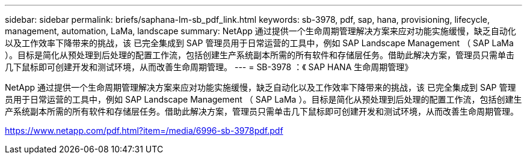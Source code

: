 ---
sidebar: sidebar 
permalink: briefs/saphana-lm-sb_pdf_link.html 
keywords: sb-3978, pdf, sap, hana, provisioning, lifecycle, management, automation, LaMa, landscape 
summary: NetApp 通过提供一个生命周期管理解决方案来应对功能实施缓慢，缺乏自动化以及工作效率下降带来的挑战，该 已完全集成到 SAP 管理员用于日常运营的工具中，例如 SAP Landscape Management （ SAP LaMa ）。目标是简化从预处理到后处理的配置工作流，包括创建生产系统副本所需的所有软件和存储层任务。借助此解决方案，管理员只需单击几下鼠标即可创建开发和测试环境，从而改善生命周期管理。 
---
= SB-3978 ：《 SAP HANA 生命周期管理》


NetApp 通过提供一个生命周期管理解决方案来应对功能实施缓慢，缺乏自动化以及工作效率下降带来的挑战，该 已完全集成到 SAP 管理员用于日常运营的工具中，例如 SAP Landscape Management （ SAP LaMa ）。目标是简化从预处理到后处理的配置工作流，包括创建生产系统副本所需的所有软件和存储层任务。借助此解决方案，管理员只需单击几下鼠标即可创建开发和测试环境，从而改善生命周期管理。

link:https://www.netapp.com/pdf.html?item=/media/6996-sb-3978pdf.pdf["https://www.netapp.com/pdf.html?item=/media/6996-sb-3978pdf.pdf"]
